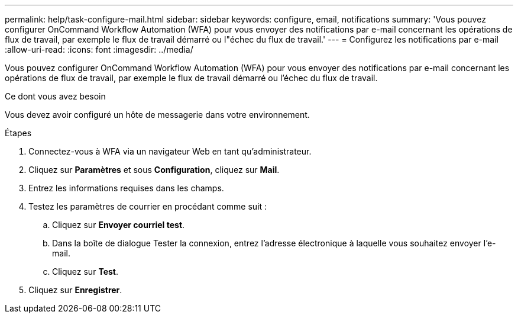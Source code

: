 ---
permalink: help/task-configure-mail.html 
sidebar: sidebar 
keywords: configure, email, notifications 
summary: 'Vous pouvez configurer OnCommand Workflow Automation (WFA) pour vous envoyer des notifications par e-mail concernant les opérations de flux de travail, par exemple le flux de travail démarré ou l"échec du flux de travail.' 
---
= Configurez les notifications par e-mail
:allow-uri-read: 
:icons: font
:imagesdir: ../media/


[role="lead"]
Vous pouvez configurer OnCommand Workflow Automation (WFA) pour vous envoyer des notifications par e-mail concernant les opérations de flux de travail, par exemple le flux de travail démarré ou l'échec du flux de travail.

.Ce dont vous avez besoin
Vous devez avoir configuré un hôte de messagerie dans votre environnement.

.Étapes
. Connectez-vous à WFA via un navigateur Web en tant qu'administrateur.
. Cliquez sur *Paramètres* et sous *Configuration*, cliquez sur *Mail*.
. Entrez les informations requises dans les champs.
. Testez les paramètres de courrier en procédant comme suit :
+
.. Cliquez sur *Envoyer courriel test*.
.. Dans la boîte de dialogue Tester la connexion, entrez l'adresse électronique à laquelle vous souhaitez envoyer l'e-mail.
.. Cliquez sur *Test*.


. Cliquez sur *Enregistrer*.

